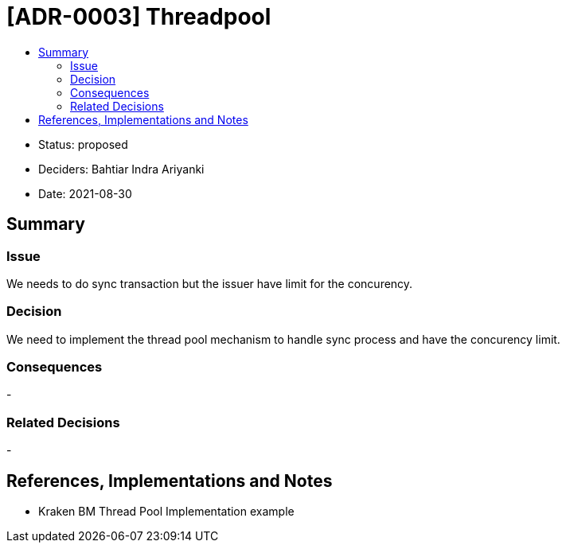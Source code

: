 :toc:
:toc-title: 

= [ADR-0003] Threadpool

* Status: proposed
* Deciders: Bahtiar Indra Ariyanki
* Date: 2021-08-30

== Summary

=== Issue

We needs to do sync transaction but the issuer have limit for the concurency.

=== Decision

We need to implement the thread pool mechanism to handle sync process and have the concurency limit.

=== Consequences

- 

=== Related Decisions

-

== References, Implementations and Notes
* Kraken BM Thread Pool Implementation example